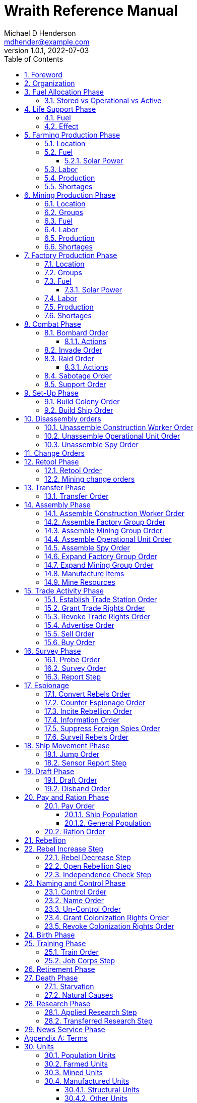 = Wraith Reference Manual
Michael D Henderson <mdhender@example.com>
v1.0.1, 2022-07-03
:doctype: book
:sectnums:
:sectnumlevels: 5
:partnums:
:toc: right
:toclevels: 3
:icons: font
:url-quickref: https://docs.asciidoctor.org/asciidoc/latest/syntax-quick-reference/

Wraith Reference Manual (c) 2022 by Michael D Henderson

Wraith Reference Manual is licensed under a Creative Commons Attribution-NonCommercial 4.0 International License.

You should have received a copy of the license along with this work.
If not, see <http://creativecommons.org/licenses/by-nc/4.0/>.

WARNING: This document is meant to be concise and definitive.
That makes it a terrible source for learning the game.
The User's Guide is the recommended source for getting started.

NOTE: This reference manual is the source of truth for the rules.

:sectnums:
== Foreword
Wraith is inspired by the play by mail and strategy games that preceded it,
most notably https://en.wikipedia.org/wiki/Empyrean_Challenge[Empyrean Challenge],
https://farhorizons.dev[Far Horizons],
and https://en.wikipedia.org/wiki/The_Campaign_for_North_Africa[The Campaign for North Africa].

== Organization
The reference manual presents rules in the sequence they would be processed during a game turn.

The chapter headings are the phases from the following chart:

.Phase Chart
|===
|Phase|Description

|Fuel Allocation|In this phase, fuel is allocated to units.
Fuel allocations are prioritized: life support is first, followed by farms, mines, then factories.
The allocation algorithm is naive and simple.
It attempts to allocate 100% of a unit's needs before moving to the next unit.
It never allocates proportionately.
|Life Support|Population changes due to life support are calculated.
|Farming Production|The farming production phase todo...
|Mining Production|The mining phase is used to extract resources from deposits and refine them into materials that can be used in the manufacturing phase.
|Manufacturing Production|The manufacturing production phase todo...
|Combat|The combat phase is used to project force against other player's assets.
|Set-Up|The Set-Up phase is used to assemble new colonies and ships.
|Disassembly|This phase is used to disassembly operational units and make them ready to put into storage.
|Retool|Change the manufacturing pipeline for existing factory groups.
|Mining Change|The mining change orders phase is used to todo...
|Transfer|Population and cargo are moved between ships and colonies in the same orbit using available transports.
|Assembly|The assembly phase is used to manufacture items, mine resources, and assemble units from storage.
|Trade|The market and trade station phase is used to process trade and barter orders at markets and trade stations.
|Survey|This phase surveys systems, planets, colonies, and ships.
|Survey Reports|This phase produces the probe and sensor reports.
Todo...
|Espionage|The espionage phase todo...
|Ship Movement|This is the only phase in which ships move.
|Draft|This phase applies draft orders to move workers between population unit types todo...
|Pay and Ration|This phase is used to pay the population and distribute food.
Pay is either gold (in the form of credits) or consumer goods.
The player may change the default pay and ration rates.
|Rebellion|Chances for rebel militias to engage in open rebellion are calculated and results checked.
Active militias will engage in combat starting the next turn.
|Control|In this phase, naming and control orders are todo...
|Birth|Population changes due to births are calculated.
|Training|Population changes due to training and apprenticeships are calculated.
|Retirement|Population changes due to retirement are calculated.
|Death|Population changes due to starvation and natural deaths are calculated.
|Research|Changes to the tech level for a colony or ship tech level are determined in this phase.
|News|In this phase, reports for the "news services" are created todo...
|===

All _orders_ for a given _phase_ are executed before the next _phase_ begins.
Within a phase, _orders_ are executed in the order they were issued by the player.

== Fuel Allocation Phase
The number of fuel units available to every colony and ship is calculated.

Fuel allocations are prioritized:

. Life-support units
. Farm units
. Mine units
. Factory units

Excess fuel is immediately moved to storage.
If there is not enough storage available on the colony or ship, excess fuel is lost.

Fuel units in storage are available for use in the remaining phases.
(They are one of the few units that can be consumed directly from storage.)

TIP: Fuel units are only produced via mining.
They are not available for use until the turn after they've been mined.

=== Stored vs Operational vs Active
Items that are in storage never consume fuel.

Items that are operational may use fuel every turn or only those turns that they're used.

An operational item that has the required fuel and labor is active and ready to be used.
All other units are inactive.

== Life Support Phase
The number of operational life-support units is counted.
Players are not allowed to activate only a portion of the life-support units on a colony or ship.

=== Fuel
Life-support units require fuel to be active.
They do not require labor units.

.Life Support Fuel Chart
|===
|Unit-TechLevel|Fuel per Unit per Turn

|life-support-1|1
|life-support-2|2
|life-support-3|3
|life-support-4|4
|life-support-5|5
|life-support-6|6
|life-support-7|7
|life-support-8|8
|life-support-9|9
|life-support-10|10
|===

=== Effect
Each active life-support unit will support a number of population units equal to its Tech Level squared.
"Excess population" is the number of people over this value.

TIP: Population in cryo-sleep are not counted.

.Life Support Chart
|===
|Unit-TechLevel|Population units supported per UNIT per TURN

|life-support-1|1
|life-support-2|4
|life-support-3|9
|life-support-4|16
|life-support-5|25
|life-support-6|36
|life-support-7|49
|life-support-8|64
|life-support-9|81
|life-support-10|100
|===

The excess population is removed immediately.
These casualties are distributed uniformly across all population groups on the colony or ship.

If a colony or ship takes on too many passengers in a later phase, the excess population will be removed.

((TODO)): they should refuse transport.

WARNING: Life-support units must be operational for the entire turn.
If the units are shut down for any reason, the capacity will be recalculated and excess population will be removed immediately.
This includes sabotage and damage in combat.

== Farming Production Phase
Farm units produce food units to feed the population.
Without sufficient food, the population will starve and rebel.

The number of food units produced by active farm units is calculated in this phase.
The food units are moved to local depots for temporary storage.

A farm unit produces no food units if it is has not been active for at least two consecutive turns.

A farm unit produces no food units the first turn that it is active.

=== Location
Farm units may be installed in locations per the following chart:

.Farm Location Chart
|===
|Unit-TechLevel ^|Orbits ^|Open Colony ^|Enclosed Colony ^|Orbital Colony ^|Ship

|farm-1 ^|1..5 ^|yes ^|no ^|no ^|no
|farm-2 ^|1..5 ^|yes ^|yes ^|yes ^|no
|farm-3 ^|1..5 ^|yes ^|yes ^|yes ^|no
|farm-4 ^|1..5 ^|yes ^|yes ^|yes ^|no
|farm-5 ^|1..5 ^|yes ^|yes ^|yes ^|no
|farm-6 ^|any ^|yes ^|yes ^|yes ^|yes
|farm-7 ^|any ^|yes ^|yes ^|yes ^|yes
|farm-8 ^|any ^|yes ^|yes ^|yes ^|yes
|farm-9 ^|any ^|yes ^|yes ^|yes ^|yes
|farm-10 ^|any ^|yes ^|yes ^|yes ^|yes
|===

=== Fuel
Farm units require fuel or solar-power to be active.
If a farm unit does not have a full allocation of fuel or solar-power, it is inactive for the turn.

.Farming Fuel Chart
|===
|Unit-TechLevel|Fuel per Unit per Turn

|farm-1 >|0.5
|farm-2 >|1.0
|farm-3 >|1.5
|farm-4 >|2.0
|farm-5 >|2.5
|farm-6 >|6.0
|farm-7 >|7.0
|farm-8 >|8.0
|farm-9 >|9.0
|farm-10 >|10.0
|===

==== Solar Power
Some farm units that are on orbital colonies in the first five orbits are solar-powered and consume no fuel.

.Farming Solar Power Chart
|===
|Unit-TechLevel|Light Source|Can use Solar Power?

|farm-1 >|Sunlight|No
|farm-2 >|Sunlight|Yes, if on Orbital Station in orbits 1..5
|farm-3 >|Sunlight|Yes, if on Orbital Station in orbits 1..5
|farm-4 >|Sunlight|Yes, if on Orbital Station in orbits 1..5
|farm-5 >|Sunlight|Yes, if on Orbital Station in orbits 1..5
|farm-6 >|Lamps|No
|farm-7 >|Lamps|No
|farm-8 >|Lamps|No
|farm-9 >|Lamps|No
|farm-10 >|Lamps|No
|===

If a farm unit can use solar-power, its fuel cost drops to 0 fuel units per turn.

=== Labor
Farm units require labor to be active.
If a farm unit does not have a full allocation of labor, it is inactive for the current turn.

.Farming Labor Chart
|===
|Unit-TechLevel|Professional units per Farm unit|Unskilled-Worker units per Farm unit

|farm-1 >|1 >|3
|farm-2 >|2 >|6
|farm-3 >|3 >|9
|farm-4 >|4 >|12
|farm-5 >|5 >|15
|farm-6 >|6 >|18
|farm-7 >|7 >|21
|farm-8 >|8 >|24
|farm-9 >|9 >|27
|farm-10 >|10 >|30
|===

Unskilled-Worker units may be replaced by automation units.

=== Production
Farm units will produce food after they have been active for two consecutive turns.
In other words, if the farm unit is active this turn and was active the prior turn,
it will produce food units per the following chart.

.Farming Production Chart
|===
|Unit-TechLevel|Production per Unit per Turn

|farm-1|25
|farm-2|10
|farm-3|15
|farm-4|20
|farm-5|25
|farm-6|30
|farm-7|35
|farm-8|40
|farm-9|45
|farm-10|50
|===

=== Shortages
Shortages in labor or fuel result in lost production.

Shortages will be applied to the farm units in Stage 1 before Stage 2.
All food stuck in a stage is lost.

== Mining Production Phase
Mine units extract natural resources by mining, drilling, and even logging.
They refine the raw materials and produce metallic and non-metallic ores, fuels, and gold that are used by factories, colonies, and ships.
Factories use metallic and non-metallic ores to build units.
Fuels, which are any power source, power factories, colonies, and ships.
Gold (any precious substance) is used to pay the population and trade with other nations.

=== Location
Mine units may be installed in locations per the following chart:

.Mine Location Chart
|===
|Unit-TechLevel ^|Orbits ^|Open Colony ^|Enclosed Colony ^|Orbital Colony ^|Ship

|mine-1 ^|any ^|yes ^|yes ^|no ^|no
|mine-2 ^|any ^|yes ^|yes ^|no ^|no
|mine-3 ^|any ^|yes ^|yes ^|no ^|no
|mine-4 ^|any ^|yes ^|yes ^|no ^|no
|mine-5 ^|any ^|yes ^|yes ^|no ^|no
|mine-6 ^|any ^|yes ^|yes ^|no ^|no
|mine-7 ^|any ^|yes ^|yes ^|no ^|no
|mine-8 ^|any ^|yes ^|yes ^|no ^|no
|mine-9 ^|any ^|yes ^|yes ^|no ^|no
|mine-10 ^|any ^|yes ^|yes ^|no ^|no
|===

=== Groups
Mine units must be assigned to a mining group before they can be activated.
A mine unit is inactive if is it not assigned to a mining group.

The mining group can have mine units from different tech levels.

One mining group is assigned to each deposit.
Each deposit may be worked by only one mining group.
(This prevents multiple nations from extracting raw materials from the same deposit.)

=== Fuel
Mine units require fuel or solar-power to be active.
If a mine unit does not have a full allocation of fuel or solar-power, it is inactive for the turn.

.Mining Fuel Chart
|===
|Unit-TechLevel|Fuel per Unit per Turn|Can use Solar Power?

|mine-1 >|0.5|no
|mine-2 >|1.0|no
|mine-3 >|1.5|no
|mine-4 >|2.0|no
|mine-5 >|2.5|no
|mine-6 >|3.0|no
|mine-7 >|3.5|no
|mine-8 >|4.0|no
|mine-9 >|4.5|no
|mine-10 >|5.0|no
|===

If a mine unit can use solar-power, its fuel cost drops to 0 fuel units per turn.

=== Labor
Mine units require labor to be active.
If a mine unit does not have a full allocation of labor, it is inactive for the turn.

.Mining Labor Chart
|===
|Unit-TechLevel|Professional units per Mine unit|Unskilled-Worker units per Mine unit

|mine-1 >|1 >|3
|mine-2 >|2 >|6
|mine-3 >|3 >|9
|mine-4 >|4 >|12
|mine-5 >|5 >|15
|mine-6 >|6 >|18
|mine-7 >|7 >|21
|mine-8 >|8 >|24
|mine-9 >|9 >|27
|mine-10 >|10 >|30
|===

Unskilled-Worker units may be replaced by automation units.

=== Production
Mine units will produce refined materials after they have been active for four consecutive turns.
In other words, if the mine unit is active this turn and was active the prior three turns,
it will produce units per the following chart.

.Mining Production Chart
|===
|Unit-TechLevel|Production per Unit per Turn

|mine-1 >|25 MU * Yield%
|mine-2 >|50 MU * Yield%
|mine-3 >|75 MU * Yield%
|mine-4 >|100 MU * Yield%
|mine-5 >|125 MU * Yield%
|mine-6 >|150 MU * Yield%
|mine-7 >|175 MU * Yield%
|mine-8 >|200 MU * Yield%
|mine-9 >|225 MU * Yield%
|mine-10 >|250 MU * Yield%
|===

NOTE: The amount of refined materials depends upon the yield of the deposit being worked.
A mine-8 working a deposit with a yield of 10% would produce 20 mass units of refined materials per turn.

=== Shortages
Shortages in labor or fuel result in lost production.
Materials being produced by the mine unit are not lost,
but they do not move to the next stage in the processing pipeline, either.

Shortages will be applied to the mine units in Stage 1, then Stage 2, and finally to Stage 3.

== Factory Production Phase
The amount of finished goods produced by factory groups is calculated in this phase.

Factories produce the following finished goods:

.Factory Finished Goods
|===
|Unit

|anti-missile
|assault-craft
|assault-weapon
|automation
|consumer-goods
|energy-shield
|energy-weapon
|factory
|farm
|hyper-drive
|life-support
|light-structural
|military-robot
|military-supplies
|mine
|missile
|missile-launcher
|sensor
|space-drive
|structural
|transport
|===

NOTE: The tech level of finished goods is determined by the colony's tech level.
The factory unit's tech level is used only to calculate input and output values.

=== Location
Factory units may be installed in locations per the following chart:

.Factory Location
|===
|Unit-TechLevel ^|Orbits ^|Open Colony ^|Enclosed Colony ^|Orbital Colony ^|Ship

|factory-1 ^|any ^|yes ^|yes ^|yes ^|no
|factory-2 ^|any ^|yes ^|yes ^|yes ^|no
|factory-3 ^|any ^|yes ^|yes ^|yes ^|no
|factory-4 ^|any ^|yes ^|yes ^|yes ^|no
|factory-5 ^|any ^|yes ^|yes ^|yes ^|no
|factory-6 ^|any ^|yes ^|yes ^|yes ^|no
|factory-7 ^|any ^|yes ^|yes ^|yes ^|no
|factory-8 ^|any ^|yes ^|yes ^|yes ^|no
|factory-9 ^|any ^|yes ^|yes ^|yes ^|no
|factory-10 ^|any ^|yes ^|yes ^|yes ^|no
|===

=== Groups
Factory units must be assigned to a factory group before they can be activated.
A factory unit is inactive if is it not assigned to a factory group.

The factory group can have factory units from different tech levels.
The entire factory group will produce the same item.

=== Fuel
Factory units require fuel or solar-power to be active.
If a factory unit does not have a full allocation of fuel or solar-power, it is inactive for the turn.

.Factory Fuel Chart
|===
|Unit-TechLevel|Fuel per Unit per Turn

|factory-1 >|0.5
|factory-2 >|1.0
|factory-3 >|1.5
|factory-4 >|2.0
|factory-5 >|2.5
|factory-6 >|6.0
|factory-7 >|7.0
|factory-8 >|8.0
|factory-9 >|9.0
|factory-10 >|10.0
|===

Note: Inactive factory units never consume fuel.

==== Solar Power
Some factory units that are on orbital colonies in the first five orbits are solar-powered and consume no fuel.

.Factory Solar Power Chart
|===
|Unit-TechLevel|Can use Solar Power?

|factory-1 >|Yes, if on Orbital Station in orbits 1..5
|factory-2 >|Yes, if on Orbital Station in orbits 1..5
|factory-3 >|Yes, if on Orbital Station in orbits 1..5
|factory-4 >|Yes, if on Orbital Station in orbits 1..5
|factory-5 >|Yes, if on Orbital Station in orbits 1..5
|factory-6 >|Yes, if on Orbital Station in orbits 1..5
|factory-7 >|Yes, if on Orbital Station in orbits 1..5
|factory-8 >|Yes, if on Orbital Station in orbits 1..5
|factory-9 >|Yes, if on Orbital Station in orbits 1..5
|factory-10 >|Yes, if on Orbital Station in orbits 1..5
|===

If a factory unit can use solar-power, its fuel cost drops to 0 fuel units per turn.

=== Labor
Factory units require labor to be active.
The amount of labor is determined by the total number of factory units in the group.
The efficiency of a factory group improves as more factory units are added.

The following chart shows the number of labor units needed based on the total number of factory units in the group:

.Factory Group Labor Chart
|===
|Size|Professional units per Factory unit|Unskilled-Worker units per Factory unit

>|1 - 4 factory units|6|18
>|5 - 49 factory units|5|15
>|50 - 499 factory units|4|12
>|500 - 4,999 factory units|3|9
>|5,000 - 49,999 factory units|2|6
>|50,000 - up factory units|1|3
|===

If a factory group does not have a full allocation of labor, it will use the shortage rules for the turn.

TIP: Automation units may replace unskilled-worker units.

=== Production
Production is highly abstracted in this game.
Each factory unit consumes up to 5 mass units (MUs) of refined materials per turn for four turns.
At the end of the fourth turn, the factory unit produces the finished good.

The quantity and type of inputs needed for each finished good is per the following chart:

.Factory Production Refined Materials Chart
|===
|Unit|Metallic units|Non-Metallic units|Gold units|Fuel units

|anti-missile|2 * TL|2 * TL >|0 >|0
|assault-craft|3 * TL|2 * TL >|0 >|0
|assault-weapon|1 * TL|1 * TL >|0 >|0
|automation|2 * TL|2 * TL >|0 >|0
|consumer-goods >|0.20 >|0.40 >|0 >|0
|energy-shield|25 * TL|25 * TL >|0 >|0
|energy-weapon|5 * TL|5 * TL >|0 >|0
|factory|8 + TL|4 + TL >|0 >|0
|farm|4 + TL|2 + TL >|0 >|0
|hyper-drive|25 * TL|20 * TL >|0 >|0
|life-support|3 * TL|5 * TL >|0 >|0
|light-structural >|0.01 >|0.04 >|0 >|0
|military-robot|10 + TL|10 + TL >|0 >|0
|military-supplies >|0.02 >|0.02 >|0 >|0
|mine|5 + TL|5 + TL >|0 >|0
|missile|2 * TL|2 * TL >|0 >|0
|missile-launcher|15 * TL|10 * TL >|0 >|0
|sensor|10 * TL|20 * TL >|0 >|0
|space-drive|15 * TL|10 * TL >|0 >|0
|structural >|0.10 >|0.40 >|0 >|0
|transport|3 * TL|1 * TL >|0 >|0
|===

NOTE: The quantity of materials needed for most items is based on the tech level of the finished good.

If the FACTORY unit is active this TURN and was active the prior TURN, it will produce finished goods per the production chart.
Otherwise, it will produce nothing.

The tech level of the finished goods is not limited by the factory units in the group.
It is limited by the tech level of the colony.

WARNING: Unless otherwise stated, it takes 4 turns to manufacture a finished good.
Adding more factory units to a factory group will consume more refined materials,
which increases the amount of finished goods;
it will not reduce the amount of time needed to manufacture the finished goods.

=== Shortages
Shortages in labor or fuel result in lost production.
Goods being produced by the factory unit are not lost,
but they do not move to the next stage in the production pipeline, either.

Shortages will be applied to the factory units in Stage 1, then Stage 2, and finally to Stage 3.

== Combat Phase
All orders in the Combat phase are executed in the order that they're entered in the orders file.

Each colony or ship may be given a single combat order per turn.

NOTE: Future change to allow for attacks against multiple targets.

NOTE: Future change to create "fleets" if needed to help with combat orders.

Some units require FUEL to be used in combat.

.Combat Fuel Chart
|===
|Unit|Fuel use per Unit per Turn|FUEL use per Unit per Combat Round

|assault-craft|0.1|n/a
|energy-shield|n/a|4 * TL
|energy-weapon|n/a|10 * TL
|space-drive|n/a|TL^2^
|===

.Combat Thrust Factor (TF) Chart
|===
|Unit|Thrust Factor per Unit per Combat Round

|space-drive|1000 * TL^2^
|===

The total thrust factors (TF) divided by the ship's total mass is the maximum number of space combat rings a ship may move in a single combat round.

The player has no control over any ship's movement in combat.

Soldier and military-robot units consume military-supplies units at a rate of one military-supplies unit per soldier unit per combat round.
If either unit runs out of military-supplies units, it will disengage and return to its origin.
If the unit can't, soldier units will surrender while military-robot units will self-destruct to avoid capture.

Percentage of Commitment is an alias for percentage of units the player will commit to combat with that order.

Colonies and ships will usually participate in only one combat per turn.

The first step in the combat phase is sorting out the combatants in each battle.
The Battle Group (BAG) is the list of all colonies and ships involved in a combat at a location.
It includes the attacking colony or ship and the defending colony or ship.
It also includes all colonies or ships that are supporting either the attacker or the defender.

=== Bombard Order
The `bombard` order commits fuel, energy-weapon, missile, and missile-launcher units to an attack against a colony or ship.
The objective is to destroy the target.

.Combat Bombard Order
[source]
----
ColonyOrShipID bombard SpeciesID ColonyOrShipID Percentage
----

.Combat Bombard Order Examples
[source]
----
S27 bombard SP18 C13 50%
----

.Colony Distance Factor
|===
^|+|Open Colony|Enclosed Colony|Orbital Colony|Ship

|Open Colony|1|1|2|1..100
|Enclosed Colony|1|1|2|1..100
|Orbital Colony|2|2|3|1..100
|Ship|1..100|1..100|1..100|1..100
|===

==== Actions
NOTE: Maximum range for a missile or energy weapon fired from a ship is 10.

=== Invade Order
The `invade` order commits fuel, soldier, military-robot, and transport units to an attack against a colony or ship.
The objective is to destroy the target.

.Combat Factor Chart
|===
|Unit|Combat Factor

|assault-craft|10 * TL
|assault-weapon|2 * TL
|military-robot|2 * TL
|soldier|1
|===

.Combat Invade Order
[source]
----
ColonyOrShipID invade SpeciesID ColonyOrShipID Percentage
----

.Combat Invade Order Examples
[source]
----
S27 invade SP18 C13 50%
----

=== Raid Order
The `raid` order commits fuel, soldier, military-robot, and transport units to an attack against a colony or ship.
The objective is to seize and retrieve an enemy asset.

.Combat Factor Chart
|===
|CODE|Combat Factor

|assault-craft|TL * 10
|assault-weapon|TL * 2
|military-robot|TL * 2
|soldier|1
|===

If successful, the raiders will return with 0.5 mass units (rounded down) of the asset.

.Combat Raid Order
[source]
----
ColonyOrShipID raid SpeciesID ColonyOrShipID PercentCommitted AssetID Percent
----

.Combat Raid Order Examples
[source]
----
S27 raid SP18 C13 assault-weapon-5 10%
----

NOTE: This is a peculiar order because it assumes that there are enough soldiers to carry the asset to the transport and that the transport is large enough to hold the asset.
It also requires you to specify a particular tech level when you have no way of knowing what a colony or ship is carrying.

==== Actions
Military-robot units can replace soldier unit.
Each military-robot unit robot will replace up to TL * 2 soldier units.

. Commit troops (soldiers and robots).
. Load troops onto assault craft (each assault craft requires 1 soldier unit to operate).
. Arm excess troops with assault weapons (each assault weapon requires 1 soldier unit to operate).
. Return excess troops to idler's pool.
. Load armed troops onto transports (remember to use combined mass of assault weapons and troops).
. If not enough transports, disarm and return excess troops to idler's pool.

NOTE: Each assault craft holds one soldier unit, which is 100 people.
That's a really large assault craft.

During combat
. Destroying the soldier unit operating an assault craft destroys the craft.
. Destroying the soldier unit operating an assault weapon destroys the weapon.

NOTE: During combat, a transport can carry a maximum of TL * 3 MU per combat round.
It uses fuel at a rate of TL^2^ * 0.01 per round trip.

=== Sabotage Order
The `sabotage` order commits fuel, soldier, military-robot, and transport units to an attack against a colony or ship.
The objective is to destroy an enemy asset.

If successful, the saboteurs will destroy 0.5 mass units (rounded down) of the asset.

.Combat Sabotage Order
[source]
----
ColonyOrShipID sabotage SpeciesID ColonyOrShipID PercentCommitted AssetID Percent
----

.Combat Sabotage Order Examples
[source]
----
S27 sabotage SP18 C13 hyper-drive-5 10%
----

NOTE: This is a peculiar order because you specify a particular tech level when you have no way of knowing what a colony or ship is carrying.
It should probably be just `S27 sabotage SP18 C13 hyper-drive 10%`.

=== Support Order
The `support` order commits FUEL, SOLDIER, MILITARY ROBOT, and TRANSPORT units to a coordinated attack against a colony or ship.
The objective is to work with another player to achieve an objective.
It can also be used for defending.

.Combat Support Order
[source]
----
ColonyOrShipID support SpeciesID ColonyOrShipID against SpeciesID Percent
ColonyOrShipID support SpeciesID ColonyOrShipID bombard SpeciesID ColonyOrShipID Percent
ColonyOrShipID support SpeciesID ColonyOrShipID invade  SpeciesID ColonyOrShipID Percent
----

NOTE: Using the `against` version of the order commits your units to defending your partner's colony or ship.

.Combat Support Order Examples
[source]
----
S14 support SP12 S83 against SP18     100%
S14 support SP12 S83 bombard SP18 C13 100%
S14 support SP12 S83 invade  SP18 C13 100%
----

== Set-Up Phase
The Set-Up phase is used to build new colonies and ships.

All orders in the Set-Up phase are executed in the order that they're entered in the orders file.

There are limitations on where colonies and ships may be built.
There are also limits on the number of colonies each player may build in a single orbit.

.Build Limits Chart
|===
|CODE|# per Player per Orbit|On Planet Surface|On Asteroid Belt|In Orbit|Life Support Required|Maximum Size

|Open Colony >|1 ^|Habitable Terrestrial ^|NO ^|NO ^|NO ^|unlimited
|Enclosed Colony >|1 ^|Any Terrestrial ^|YES ^|NO ^|YES ^|unlimited
|Orbital Colony >|1 ^|NO ^|NO ^|Any Planet ^|YES ^|unlimited
|Ship ^|unlimited ^|NO ^|NO ^|Any Planet ^|YES ^|unlimited
|===

Set up orders are used to assemble a new colony or ship.

The order includes the list of material units for the assembly.
(This list is also known as the "bill of materials", or BOM.)
All materials must be present at the site prior to starting.

This order will span multiple lines since it specifies the list of materials.
The player must use the `end` keyword to terminate the order.

The BOM must include CONSTRUCTION WORKER units.
These units will assemble the colony or ship and will be returned once the assembly is complete.
While working, these units will draw FOOD from the site
(meaning the ship or colony they were transferred from).

The CONSTRUCTION WORKER units will use STRUCTURAL units to build the "hull" of the colony or ship
(actually, it's the combination of external and internal structure, but hull is easier to type).

The BOM must include the structural units for building the hull.
The CONSTRUCTION WORKER units will use the available units to enclose the largest space possible.
The amount should be enough to enclose the total number of Enclosed MASS units (EMUs) planned for the colony or ship.
EMUs don't include the mass of the SUs used to build the colony or ship
(in other words, the hull doesn't count towards enclosed mass, but it does count for engines).
Items in storage are counted as 1/2 their mass for purposes of the EMU.

.Structural Unit Summary
|===
|Unit|Mass per UNIT|Open Colony|Enclosed Colony|Orbital Colony|Ship

|structural >|0.5 MU|1 unit per MU|5 units per EMU|10 units per EMU|10 units per EMU
|light-structural >|0.05 MU|1 unit per MU|5 units per EMU|10 units per EMU|10 units per EMU
|super-light-structural >|0.005 MU|1 unit per MU|5 units per EMU|10 units per EMU|10 units per EMU
|===

Once the structure is complete, the CONSTRUCTION WORKER units will transfer the remainder of the BOM to the colony or ship.
Items like engines, life support, weapons, and sensors will be installed in the colony or ship.
The remaining items, like FOOD and CONSUMER GOODS, will be placed directly in storage or cargo holds.
Unless the orders transfer the construction crew to the new colony or ship, they will return to their original host.

The BOM should include POPULATION units.
These units will establish control of the colony or ship once complete.
(An unpopulated colony or ship can be claimed by any player.)

The BOM should include enough FOOD units to feed the included POPULATION units.
Unlike the CONSTRUCTION WORKER units, the POPULATION units will not draw FOOD from the site.

When designing a ship or colony, it is helpful to prepare a chart like the one below.

|===
|Unit-TechLevel|Quantity|Mass Units (MUs)|Enclosed Mass Units (EMUs)|Structure Units Required

|HULL||||
|structural >|50,000 >|25,000|? >|0
|COMMAND & CONTROL||||
|professional >|5 >|5|? >|50
|life-support-1 >|5 >|40|? >|400
|sensors-1 >|1 >|3,000|? >|30,000
|ENGINES||||
|space-drives-1 >|1 >|25|? >|250
|hyper-drive-1 >|30 >|1,350|? >|13,500
|fuel >|1,000 >|1,000|? >|5,000
|STORAGE||||
|food >|20 >|120|? >|600
|===

=== Build Colony Order
TIP: Use `build colony` to build a new colony.

.Build Colony Order
[source]
----
build colony
  ; bill of materials used to assemble the colony
end
----

=== Build Ship Order
TIP: Use `build ship` to build a new ship.

.Build Ship Order
[source]
----
build ship
  ; bill of materials used to assemble the ship
end
----


== Disassembly orders
All orders in the Disassembly phase are executed in the order that they're entered in the orders file.

=== Unassemble Construction Worker Order
An `unassemble` order disbands CONSTRUCTION WORKER units and returns their PROFESSIONAL and UNSKILLED WORKER units to the population.

Each unassembled CONW unit will return 1 PROFESSIONAL unit and 1 UNSKILLED WORKER unit to the idler's pool.

.Unassemble Order
[source]
----
ColonyOrShipID unassemble Quantity construction-worker
----

.Unassemble Order Examples
[source]
----
C13 unassemble 3 construction-worker ; disband 3 CONW by returning 3 PRO and 3 UKSW
----

=== Unassemble Operational Unit Order
An `unassemble` order instructs CONSTRUCTION WORKER units to take a unit apart and prepare it for storage.
This reduces the space required to store and transport the unit.

Only the unit in the <<a-operational-units, Operational Units>> chart can be unassembled.
(You can't unassemble something that was never assembled!)

A CONSTRUCTION WORKER unit can unassemble up to 500 MASS units (MUs) per TURN.
10% of the units taken apart will be scrapped and lost as a result.

.Unassemble Order
[source]
----
ColonyOrShipID unassemble Quantity UnitCodeTL
----

.Unassemble Order Examples
[source]
----
S52 unassemble 200 life-support-3      ; take apart 200 units - 20 will be scrapped
C27 unassemble  71 missile-launcher-2  ; take apart  71 units -  8 will be scrapped
----

=== Unassemble Spy Order
An `unassemble` order disbands SPY units and returns their PROFESSIONAL and SOLDIER units to the population.

Each unassembled SPY unit will return 1 PROFESSIONAL unit and 1 SOLDIER unit to the idler's pool.

.Unassemble Order
[source]
----
ColonyOrShipID unassemble Quantity spy
----

.Unassemble Order Examples
[source]
----
S11 unassemble 16 spy  ; disband 16 SPY by returning 16 PRO and 16 SLDR
----

== Change Orders

== Retool Phase
Use construction worker units to change the manufacturing lines in existing factory groups.
The order may take up to four turns to complete since the crews must wait for all existing WIP to complete.

All orders in the Retool phase are executed in the order that they're entered in the orders file.

=== Retool Order
A `retool` order instructs CONSTRUCTION WORKER units to wait for the *WIP* to complete.
Once the production line is empty, the CONSTRUCTION WORKER units shut down all the factory units in the group.
Then they update the production line to build a new finished good and restart the FACTORY GROUP.
It takes one TURN to update and restart.

WARNING: If there are not enough construction worker units available to complete the update in a single turn,
they will continue the update in future turns until it is completed.
The entire group will be idle until the update has completed.

.Retool Order
[source]
----
ColonyID FactoryGroupID retool UnitID
----

.Retool Order Examples:
[source]
----
C6  FG19 retool research         ; begin research when WIP is complete
C27 FG8  retool energy-weapon-4  ; build energy weapons when WIP is complete
----

Build locations restrictions apply for retool orders.
See <<Assemble Factory Group Order>> for those restrictions.

=== Mining change orders

== Transfer Phase
All orders in the Transfer phase are executed in the order that they're entered in the orders file.

=== Transfer Order
A `transfer` order instructs the crew of a transport to load cargo (people or units) onto a transport,
fly the transport to the destination (which must be in the same orbit),
offload the cargo,
and then return to the origin.

Transports require FUEL and labor to operate.
1 PROFESSIONAL unit may operate up to 10 TRANSPORTS per TURN.
The amount of fuel used per turn depends on the total mass units of cargo.
It is equal to the total mass units times the Fuel Factor.

.Transfer Order
[source]
----
ColonyOrShipID transfer Quantity UnitID ColonyOrShipID
----

.Transfer Order Examples
[source]
----
S22 transfer 50 consumer-goods C29  ; move 50 consumer good units from S22 to C29
S22 transfer 10 spy            C29  ; move 10 spy           units from S22 to C29
----

.Transport Crew Chart
|===
|CODE|Crew

|TRNS|1 PROFESSIONAL per 10 TRANSPORTS
|===

.Transport Operations Chart
|===
|CODE|MUs transferred per TURN|Fuel Factor

|transport-1 >|200 >|0.0005
|transport-2 >|800 >|0.0005
|transport-3 >|1800 >|0.0005
|transport-4 >|3200 >|0.0005
|transport-5 >|5000 >|0.0005
|transport-6 >|7200 >|0.0005
|transport-7 >|9800 >|0.0005
|transport-8 >|12800 >|0.0005
|transport-9 >|16200 >|0.0005
|transport-10 >|20000 >|0.0005
|===

== Assembly Phase
All orders in the Assembly phase are executed in the order that they're entered in the orders file.

=== Assemble Construction Worker Order
An `assemble` order gathers PROFESSIONAL and UNSKILLED WORKER units and assembles them as CONSTRUCTION WORKER units.

Each CONW unit requires 1 PROFESSIONAL unit and 1 UNSKILLED WORKER unit.
You may not create CONW units if the required number of PROFESSIONAL and UNSKILLED WORKER units are not available.

.Assemble Order
[source]
----
ColonyOrShipID assemble Quantity construction-worker
----

.Assemble Order Examples
[source]
----
C13 assemble 3 construction-worker ; create 3 CONW by assembling 3 PRO and 3 UKSW
----

=== Assemble Factory Group Order
An `assemble` order creates a new FACTORY GROUP and assigns them a finished good to manufacture.
The factory group number will be displayed on the player's report at the end of the turn.

There are restrictions on where items can be built, per the following chart:

.Production Location Chart
|===
|CODE|Open Colony|Enclosed Colony|Orbital Colony|Ship

|anti-missile ^|YES ^|YES ^|YES ^|NO
|assault-craft ^|YES ^|YES ^|YES ^|NO
|assault-weapon ^|YES ^|YES ^|YES ^|NO
|automation ^|YES ^|YES ^|YES ^|NO
|consumer-goods ^|YES ^|YES ^|YES ^|NO
|energy-shield ^|YES ^|YES ^|YES ^|NO
|energy-weapon ^|YES ^|YES ^|YES ^|NO
|factory ^|YES ^|YES ^|YES ^|NO
|farm ^|YES ^|YES ^|YES ^|NO
|hyper-drive ^|YES ^|YES ^|YES ^|NO
|life-support ^|YES ^|YES ^|YES ^|NO
|light-structural ^|NO ^|NO ^|YES ^|NO
|military-robot ^|YES ^|YES ^|YES ^|NO
|military-supplies ^|YES ^|YES ^|YES ^|NO
|mine ^|YES ^|YES ^|YES ^|NO
|missile ^|YES ^|YES ^|YES ^|NO
|missile-launcher ^|YES ^|YES ^|YES ^|NO
|research ^|YES ^|YES ^|YES ^|NO
|sensor ^|YES ^|YES ^|YES ^|NO
|space-drive ^|YES ^|YES ^|YES ^|NO
|structural ^|YES ^|YES ^|NO ^|NO
|transport ^|YES ^|YES ^|YES ^|NO
|===

Any order that violates a location restriction will be ignored.

.Assemble Order
[source]
----
ColonyID assemble Quantity FactoryTL UnitID
----

.Assemble Order Examples
[source]
----
C8  assemble  5,000 factory-2 assault-craft-6
C91 assemble 50,000 factory-6 consumer-goods
----

NOTE: This order creates a new factory group using a single tech level of factory.
Orders in later turns can add different tech levels to the group.
Future versions of this order should allow the player to mix the tech levels on creation.

=== Assemble Mining Group Order
An `assemble` order creates a new MINING GROUP and assigns them to work a deposit.
The mining group number will be displayed on the player's report at the end of the turn.

.Assemble Order
[source]
----
ColonyID assemble Quantity MineTL DepositID
----

.Assemble Order Examples
[source]
----
C91 assemble 50,000 mine-3 DP3
----

NOTE: This order creates a new mining group using a single tech level of mine.
Orders in later turns can add different tech levels to the group.
Future versions of this order should allow the player to mix the tech levels on creation.

=== Assemble Operational Unit Order
TODO: Operational is a hard-to-understand phrase.

An `assemble` order instructs CONSTRUCTION WORKER units to take a stored (disassembled) unit and make it operational (put it together).

An "operational item" is a unit that must be assembled to be usable.
Operational items can also be disassembled to save space when transporting them.

A CONSTRUCTION WORKER unit can assemble up to 500 MASS units (MUs) per TURN.

Only the items in the Operational Units chart can be assembled.

[[a-operational-units]]
.Operational Units
|===
|Unit

|automation
|energy-shield
|energy-weapon
|factory
|farm
|hyper-drive
|life-support
|light-structural
|mine
|missile-launcher
|sensor
|space-drive
|structural
|super-light-structural
|===

.Assemble Order
[source]
----
ColonyOrShipID assemble Quantity UnitCodeTL
----

.Assemble Order Examples
[source]
----
C27 assemble 9,750 missile-launcher-2
S52 assemble   200 life-support-3
----

=== Assemble Spy Order
An `assemble` order gathers PROFESSIONAL and SOLDIER units and assembles them as SPY units.

Each SPY unit requires 1 PROFESSIONAL unit and 1 SOLDIER unit.
You may not create SPY units if the required number of PROFESSIONAL and SOLDIER units are not available.

.Assemble Order
[source]
----
ColonyOrShipID assemble Quantity spy
----

.Assemble Order Examples
[source]
----
C78 assemble 16 spy  ; create 16 SPY by assembling 16 PRO and 16 SLDR
----

=== Expand Factory Group Order
An `expand` order adds additional FACTORY units to an existing FACTORY GROUP.

.Expand Order
[source]
----
ColonyID FactoryGroupID expand Quantity FactoryTL
----

.Expand Order Examples
[source]
----
C91 FG2 expand 2,500 factory-2  ; add 2,500 FACT-2 units to the group
C91 FG2 expand 1,800 factory-6  ; add 1,800 FACT-6 units to the group
----

=== Expand Mining Group Order
An `expand` order adds additional MINE units to an existing MINING GROUP.

.Expand Order
[source]
----
ColonyID MiningGroupID expand Quantity MineTL
----

.Expand Order Examples
[source]
----
C91 MG2 expand 2,500 mine-2  ; add 2,500 MINE-2 units to the group
C91 MG2 expand 1,800 mine-6  ; add 1,800 MINE-6 units to the group
----

=== Manufacture Items
A `manufacture` order instructs a FACTORY GROUP to start producing units.
The type of unit and the tech level of the unit are specified in the command.
The number of units is not.

.Manufacture Order
[source]
----
ColonyID FactoryGroupID manufacture Quantity UnitCodeTL
----

.Manufacture Order Examples
[source]
----
C91 FG9 manufacture 50,000 missile-8
----

=== Mine Resources
A `mine` order instructs a MINING GROUP to start mining and refining resources from a deposit.

.Mine Order
[source]
----
ColonyID MiningGroupID mine Quantity DepositID
----

.Mine Order Examples
[source]
----
C16 MG27 mine 25,000 DP19
----

NOTE: This feels wrong.
Why include quantity here?

== Trade Activity Phase
NOTE: The market phase was removed because players abused it.
Is there a way to monitor/prevent that?

All orders in the Trade Activity phase are executed in the order that they're entered in the orders file.

All transactions in a market or trade station require the buyer to pay a 1% commission.
The commission is paid to the controlling player of the trade station or kept by the market for its own use.

NOTE: All players must pay the same commission at markets and trade stations.
There should be a way to charge different commissions in different locations and for different players.

=== Establish Trade Station Order
An `establish` order changes the function of an existing Orbital Colony to Trade Station.
This order is valid only if the colony is an Orbital Colony,
no smaller than 3,000 EMUs,
and has no factories or mines installed.

When a new trade station is established,
all ships from the controlling player's race are granted trade rights.

.Establish Trade Station Order
[source]
----
establish trade-station ColonyID Percentage?
----

The Percentage in the order establishes the base commission rate.
It is optional and defaults to 1% (the standard commission rate).
If included, it must be 1% or the order will be rejected.

.Establish Trade Station Order Examples
[source]
----
establish trade-station S200     ; change S200 to a trade station charging the standard commission
establish trade-station S200 1%  ; change S200 to a trade station charging 1% commission
----

=== Grant Trade Rights Order
A `grant` order allows any ship belonging to a race to engage in trade at a market or trade station.
The permission remains in place until explicitly revoked.

.Grant Trade Rights Order
[source]
----
grant trade-rights SpeciesID ColonyID
----

To grant trade rights to all players, issue the order with "*" as the species identifier.

To grant trade rights to all markets and trade stations, issue the order with "*" as the colony identifier.

.Grant Trade Rights Order Examples
[source]
----
grant trade-rights SP138 S200  ; allow player SP138 to trade at station S200
grant trade-rights SP2   *     ; open up all markets to SP2
grant trade-rights *     S201  ; open up S201 to all players
grant trade-rights *     *     ; open up all markets to all players
----

=== Revoke Trade Rights Order
A `revoke` order prohibits any ship belonging to a race to engage in trade at a market or trade station.
The prohibition remains in place until the controlling player grants trade rights again.

.Revoke Trade Rights Order
[source]
----
revoke trade-rights SpeciesID ColonyID
----

To revoke trade rights from all players, issue the order with "*" as the species identifier.

To revoke trade rights from all markets and trade stations, issue the order with "*" as the colony identifier.

.Revoke Trade Rights Order Examples
[source]
----
revoke trade-rights SP138 S200  ; prohibit player SP138 from trading at station S200
revoke trade-rights SP2   *     ; close all markets to SP2
revoke trade-rights *     S201  ; close S201 to all players
revoke trade-rights *     *     ; close all markets to all players
----

=== Advertise Order
.Advertise Order
[source]
----
SystemID #Orbit advertise QuotedText QuotedText?
----

.Advertise Order Examples
[source]
----
8/4/3  #6 advertise "Stay away from my moons" "Jinsei"
3/7/9A #6 advertise "Fresh moon rocks for sell next turn"
----

=== Sell Order
.Sell Order
[source]
----
SystemID #Orbit sell Quantity UnitTL Number
----

The amount is always in GOLD units.

.Sell Order Examples
[source]
----
8/4/3  #6 sell 4 space drive-3       0.2
3/7/9A #6 sell 1 tech-4        800,000
----

=== Buy Order
.Buy Order
[source]
----
SystemID #Orbit buy Quantity UnitTL Number
----

The amount is always in GOLD units.

.Buy Order Examples
[source]
----
8/4/3  #6 buy 25,000 structural         0.01
3/7/9A #6 buy      1 tech-6     1,000,000
----

== Survey Phase
All orders in the Survey phase are executed in the order that they're entered in the orders file.

=== Probe Order
A `probe` order instructs a ship to conduct a detailed survey of a planet.

Probes are not actual units;
they use the ship's sensors to actively scan and analyze orbits, planets, colonies, and ships.

.Probe Chart
|===
|Unit-TechLevel|Probes per SENSOR unit per TURN|FUEL units used per PROBE per TURN

|sensor-1 >|1 >|0
|sensor-2 >|2 >|0
|sensor-3 >|3 >|0
|sensor-4 >|4 >|0
|sensor-5 >|5 >|0
|sensor-6 >|6 >|0
|sensor-7 >|7 >|0
|sensor-8 >|8 >|0
|sensor-9 >|9 >|0
|sensor-10 >|10 >|0
|===

.Probe Order
[source]
----
ShipID probe #Orbit #Orbit...
----

NOTE: This doesn't allow for systems with multiple stars.
Consider accepting Star#Orbit in those systems.

To probe all planets orbiting the current star
issue the order with "*" as the orbit number.
(This is not the same as "probe all orbits"!)

.Probe Order Examples
[source]
----
S28 probe #6        ; probe the planet in the 6th orbit
S31 probe #2 #4 #5  ; probe the planets in the 2nd, 4th, and 5th orbits
S42 probe *         ; probe all the planets orbiting the current star
----

=== Survey Order
A `survey` order instructs 1 PROFESSIONAL unit to pilot 1 TRANSPORT to undertake a detailed survey of a planet.
The survey takes one turn to complete.

Because the survey requires a transport, it will use fuel.

.Survey Fuel Chart
|===
|Unit-TechLevel|FUEL units used per SURVEY per TURN

|transport-1 >|0.1
|transport-2 >|0.4
|transport-3 >|0.9
|transport-4 >|1.6
|transport-5 >|2.5
|transport-6 >|3.6
|transport-7 >|4.9
|transport-8 >|6.4
|transport-9 >|8.1
|transport-10 >|10
|===

.Survey Order
[source]
----
ShipID survey TransportTL #Orbit
----

.Survey Order Examples
[source]
----
S23 survey transport-5 #3  ; ship S23 will survey the planet in the 3rd orbit
----

NOTE: This should probably just automatically use the smallest transport available.

=== Report Step
A probe will report the following information for each planet:

. Habitability Number
. Natural Resource Deposits
.. DepositID
.. Resource Type
.. Approximate quantity
. Open Colonies
.. ColonyID
.. EMU
.. Presence of Market
. Enclosed Colonies
.. ColonyID
.. EMU
. Orbital Colonies
.. ColonyID
.. EMU
.. Presence of Trade Station
. Ships
.. ShipID
.. EMU

The "approximate" mass or quantity is the log~10~ (rounded down) of the true amount.

Each survey will report the following information:

. Natural Resource Deposits
.. DepositID
.. Resource Type
.. Quantity
.. Location
.. Mining Difficulty

== Espionage
All orders in the Espionage phase are executed in the order that they're entered in the orders file.

=== Convert Rebels Order
.Convert Rebels Order
[source]
----
ColonyOrShipID Quantity convert
----

.Convert Rebels Order Examples
[source]
----
C38 110 convert
----

=== Counter Espionage Order
.Counter Espionage Order
[source]
----
ColonyOrShipID counter
----

.Counter Espionage Order Examples
[source]
----
C38 counter
----

=== Incite Rebellion Order
.Incite Rebellion Order
[source]
----
SpeciesID ColonyOrShipID Quantity incite
----

.Incite Rebellion Order Examples
[source]
----
S2 C54 100 incite
----

=== Information Order
.Information Order
[source]
----
SpeciesID ColonyOrShipID Quantity information
----

.Information Order Examples
[source]
----
S2 C54 900 information
----

=== Suppress Foreign Spies Order
.Suppress Foreign Spies Order
[source]
----
ColonyOrShipID Quantity suppress
----

.Suppress Foreign Spies Order Examples
[source]
----
C38 85 suppress
----

=== Surveil Rebels Order
.Surveil Rebels Order
[source]
----
ColonyOrShipID surveil
----

.Surveil Rebels Order Examples
[source]
----
C38 surveil
----

== Ship Movement Phase
All orders in the Ship Movement phase are executed in the order that they're entered in the orders file.
After all orders have been executed, Sensor reports are generated.

There are three types of jumps.
Interplanetary jumps move the ship between orbits around the current star.
Intersystem jumps move the ship between orbits of the stars in the current system.
Interstellar jumps move the ship between systems.
In an interstellar jump, the ship will always arrive in the 11th orbit.
When jumping to a system that has multiple stars, the target coordinates must include the star.

=== Jump Order
A `jump` order instructs a ship to engage its hyper-drive engines and move to a new system or a new orbit around the current star.

The destination must be a system, an orbit around the current star, or an orbit in the current system.

The destination coordinates are specified as #Orbit for an interplanetary jump.
They're specified as StarID#Orbit for an intersystem jump.
And as the SystemID for an interstellar jump.

.Hyper-drive Range Chart
|===
|Unit-TechLevel|Maximum distance per JUMP|Maximum Capacity per UNIT per JUMP

|hyper-drive-1|1 light year|1,000 MUs
|hyper-drive-2|2 light years|2,000 MUs
|hyper-drive-3|3 light years|3,000 MUs
|hyper-drive-4|4 light years|4,000 MUs
|hyper-drive-5|5 light years|5,000 MUs
|hyper-drive-6|6 light years|6,000 MUs
|hyper-drive-7|7 light years|7,000 MUs
|hyper-drive-8|8 light years|8,000 MUs
|hyper-drive-9|9 light years|9,000 MUs
|hyper-drive-10|10 light years|10,000 MUs
|===

When calculating capacity for ships with multiple engines,
use the lowest Tech Level of all engines,
then multiply by the total number of engines.

NOTE: If the total MUs of the ship (including hull and engines!)
exceeds the capacity of the engines,
it will consume the fuel but not move from its current location.
This is borked.

NOTE: The system does not idle engines that are not needed to make a jump.
It should.

.Jump Fuel Chart
|===
|Kind|FUEL units per UNIT per JUMP

|Interplanetary|4
|Intersystem|8
|Interstellar|40 * distance (in light years) jumped
|===

Intersystem jumps require twice the fuel of interplanetary jumps because the ship must first jump to the 11th orbit before jumping to the final destination.

If the ship is already in the 11th orbit of a system with multiple stars (it just jumped in, for example),
the jump order must be in the intersystem format,
but the fuel will be used at the interplanetary rate.

NOTE: That's not implemented yet.

.Jump Order
[source]
----
jump ShipID Coordinates
jump ShipID #Orbit
jump ShipID StarID#Orbit
----

.Jump Order Examples
[source]
----
jump S79 #6        ; (interplanetary) move S79 to orbit 6 of the current star
jump S81 B#2       ; (intersystem)    move S80 to orbit 2 of star B in the current system
jump S77 4/6/10    ; (interstellar)   move S77 to system 4/6/10, orbit 11
jump S78 8/3/9B    ; (interstellar)   move S78 to system 8/3/9 , orbit 11 of star B
----

=== Sensor Report Step
Active sensors on a ship automatically report some basic information each turn.
The report is generated in this step, which always happens last in the Ship Movement Phase.

Active sensors consume fuel during this step each turn.

.Sensor Fuel Chart
|===
|CODE|FUEL units per UNIT per TURN

|Survey|TL / 20
|===

NOTE: There is no way to turn off sensors to save on fuel.

Ship sensors automatically report the following information:

. Orbit and Kind of Planets
. Number of ships in each orbit
.. Approximate mass of each ship
. Number of orbital colonies in each orbit
.. Approximate mass of each orbital colony
.. Approximate production (tonnage) of each orbital colony

The "approximate mass" is the log~10~ (rounded down) of the true quantity.

== Draft Phase
1 PROFESSIONAL unit is required to train up to 100 trainee units.
5% of trainees graduate to ??? each TURN.
TODO: This is not the right phase.

The total number of UNSKILLED WORKER units drafted must not exceed the number of available SOLDIER units.

There is no limit on the number of SOLDIER units that may be disbanded per TURN.

=== Draft Order
.Draft Professionals Order
[source]
----
ColonyOrShipID draft Quantity professional
----

.Draft Professionals Order Examples
[source]
----
S1 draft   3,000 professional
----

.Draft Soldiers Order
[source]
----
ColonyOrShipID draft Quantity soldier
----

.Draft Soldiers Order Examples
[source]
----
C8 draft 16,000 soldier
----

=== Disband Order
.Disband Professionals Order
[source]
----
ColonyOrShipID disband Quantity professional
----

.Disband Professionals Order Examples
[source]
----
C8 disband 6,000 professional
S1 disband     * professional
----

.Disband Soldiers Order
[source]
----
ColonyOrShipID disband Quantity soldier
----

.Disband Soldiers Order Examples
[source]
----
C8 disband 6,000 soldier
S1 disband     * soldier
----

== Pay and Ration Phase
All orders in the Ship Pay and Ration phase are executed in the order that they're entered in the orders file.

=== Pay Order
A `pay` order changes the amount of pay (in consumer goods) each population unit receives per turn.

The base pay for populations units is per the following chart:

.Base Pay Chart
|===
|CODE|Pay per UNIT per TURN|Pay when SHIP CREW

|CONSTRUCTION WORKER|0.500 CONSUMER GOODS|N/A
|PROFESSIONAL|0.375 CONSUMER GOODS|0.01 GOLD
|SOLDIER|0.250 CONSUMER GOODS|0.005 GOLD
|SPY|0.625 CONSUMER GOODS|N/A
|UNEMPLOYABLE|0.000 CONSUMER GOODS|N/A
|UNSKILLED WORKER|0.125 CONSUMER GOODS|N/A
|===

Only crew members receive pay when on a ship.
The crew will be paid in gold credits instead of goods.
They will exchange the credits for goods when at a colony controlled by their place or a market where they have trade rights.

WARNING: This can cause gold to transfer to another player unexpectedly.
Unscrupulous merchants will keep over-priced consumer goods on hand to exchange for gold.

Passengers (or cargo if in cryo-sleep) are not paid - they receive food but forfeit their normal pay of consumer goods.

.Pay Order
[source]
----
pay ColonyOrShipID PopulationUnitID Percentage
----

To change the rate for all units, regardless of location, issue the order with "*" as the ColonyOrShipID.

.Pay Order Examples
[source]
----
pay S38 professional 100%  ; reset  pay to base rate
pay  *  soldier       50%  ; change pay for all soldiers
pay S38 unskilled     90%  ; change pay to  90% of base rate
pay C27 unskilled    110%  ; change pay to 110% of base rate
pay S38 spy          115%  ; change pay to 115% of base rate
----

In the example, the player is paying UNSKILLED WORKER units more on colony C27 than she is on ship S38.

==== Ship Population
The crew of a ship consists of PROFESSIONAL and SOLDIER units.
Non-crew are PASSENGERS (or, potentially, cargo if in cryo.)

.Ship Crew Pay
|===
|CODE|Pay per UNIT per TURN|FOOD per UNIT per TURN

|PROFESSIONAL|0.01 GOLD|Per rationing orders
|SOLDIER|0.005 GOLD|Per rationing orders
|PASSENGER|N/A/|Per rationing orders
|===

When the ship docks at its home planet or any trade station,
the crew will exchange their accumulated GOLD for CONSUMER GOODS.

Passengers are never paid while being transported,
but they do receive a ration of FOOD every TURN per the ship's orders.

==== General Population
.General Population Pay
|===
|CODE|People in UNIT|Pay per UNIT per TURN

|CONSTRUCTION WORKER|200|0.500 CONSUMER GOODS
|PROFESSIONAL|100|0.375 CONSUMER GOODS
|SOLDIER|100|0.250 CONSUMER GOODS
|SPY|200|0.625 CONSUMER GOODS
|UNEMPLOYABLE|100|0.000 CONSUMER GOODS
|UNSKILLED WORKER|100|0.125 CONSUMER GOODS
|===

NOTE: This chart lies about spies and construction workers.
They are aggregates - their numbers are the sum of their components.

=== Ration Order
.Ration Order
[source]
----
ColonyOrShipID ration Percentage
----

.Food Ration
|===
|CODE|People in UNIT|Base FOOD per UNIT per TURN|Minimum FOOD per UNIT per TURN

|CONSTRUCTION WORKER|200|0.5 FOOD units|0.125 FOOD units
|PROFESSIONAL|100|0.25 FOOD units|0.0625 FOOD units
|SOLDIER|100|0.25 FOOD units|0.0625 FOOD units
|SPY|200|0.5 FOOD units|0.125 FOOD units
|UNEMPLOYABLE|100|0.25 FOOD units|0.0625 FOOD units
|UNSKILLED WORKER|100|0.25 FOOD units|0.0625 FOOD units
|===

NOTE: This chart lies about spies and construction workers.
They are aggregates - their numbers are the sum of their components.

.Ration Order Examples
[source]
----
S6 ration 50%
----

== Rebellion
REBEL units represent the number of rebels.
They are not treated as a separate group.

The rebel militia consists of 10% of the rebel population.
These are the members that are ready and willing to engage in open rebellion.

== Rebel Increase Step
People become rebels when under-paid and/or starving.

.Quality of Life Factors
|===
|Factor|Increase

|Starvation >|30%
|Under Fed >|15%
|Under Paid >|15%
|Foreign Influence|See the spy tables
|===

=== Rebel Decrease Step
Once a rebel, almost always a rebel.

TODO: Add chart showing how to pay off rebels to return to loyal members of the state.

=== Open Rebellion Step
Open rebellion must be checked for every turn using the following chart:

.Rebellion Chance
|===
|Ratio of Soldiers to Militia|Chance of open rebellion|Committment of rebellion

|6:1 >|0% >|0%
|5:1 >|5% >|5%
|4:1 >|10% >|10%
|3:1 >|25% >|30%
|2:1 >|50% >|75%
|1:1 >|100% >|90%
|===

A rebellion will end when the ratio of soldier to rebel militia units is greater than 6 to 1 (or vice versa).
(NB - based on the surrender logic in combat.)

NOTE: It is possible for both sides to surrender at the same time?

=== Independence Check Step
The colony or ship will declare its indepedence if the soldiers surrender.

An independent colony, if it has factories or mines, will seek out trade stations to sell their goods and purchase needed raw materials.

An independent ship will support itself via raids or hiring out as mercenaries.

TODO: Details on what becomes of the winners and losers.

== Naming and Control Phase
All orders in the Naming and Control phase are executed in the order that they're entered in the orders file.

=== Control Order
.Control Order
[source]
----
SpeciesID control SystemID #Orbit
----

.Control Order Examples
[source]
----
SP2 control 2/4/6 #9
----

=== Name Order
.Name Order
[source]
----
ColonyID  name                 QuotedString
ShipID    name                 QuotedString
SpeciesID name SystemID #Orbit QuotedString
----

.Name Order Examples
[source]
----
C39 name            "Mudbomb"
S52 name            "Mudflea"
SP9 name 5/10/15 #2 "Mudball"
----

=== Un-Control Order
.Uncontrol Order
[source]
----
SpeciesID uncontrol SystemID #Orbit
----

.Uncontrol Order Examples
[source]
----
SP2 uncontrol 2/4/6 #9
----

=== Grant Colonization Rights Order
A `grant` order allows any ship belonging to a race to set up a colony on the planet.
The permission remains in place until explicitly revoked.
The revocation must happen before the player has started building.

.Grant Colonization Rights Order
[source]
----
grant colonization-rights SpeciesID SystemID #Orbit
----

To grant colonization rights to all players, issue the order with "*" as the species identifier.

.Grant Colonization Rights Order Examples
[source]
----
grant colonization-rights SP138 12/9/8   #1
grant colonization-rights SP2   6/9/8B   #4
grant colonization-rights *     29/19/28 #3
----

=== Revoke Colonization Rights Order
A `revoke` order prohibits any ship belonging to a race from setting up a colony on the planet.
The prohibition remains in place until the controlling play grants colonization rights again.
The revocation must happen before the player has started building.

.Revoke Colonization Rights Order
[source]
----
revoke colonization-rights SpeciesID SystemID #Orbit
----

To revoke colonization rights from all players, issue the order with "*" as the species identifier.

.Revoke Colonization Rights Order Examples
[source]
----
revoke colonization-rights SP138 12/9/8   #1
revoke colonization-rights SP2   6/9/8B   #4
revoke colonization-rights *     29/19/28 #3
----

== Birth Phase
The changes to population due to births are calculated in this phase.

The birth rate ranges from 0.25% to 2.5% of the population.
The exact number is determined by quality of life.
Pay rates, food rations, open spaces, and civil strife are all factored in.

Births are computed each TURN.
The crew and passengers on a ship are ignored when calculating the population increase.
All birth increases accumulate to the UNEMPLOYABLE population.

NOTE: Future rules will consider cloning.
It is not currently an option.

== Training Phase
The changes to population due to training are calculated in this phase.

All orders in the Training phase are executed in the order that they're entered in the orders file.
After all orders have been executed, the Job Corp step is executed.

There are two types of training: training (apprenticeship) and Job Corps.

Attrition happens automatically; the player must issue orders to train workers.

=== Train Order
A `train` order instructs PROFESSIONAL units to begin training UNSKILLED WORKER units.

A PROFESSIONAL unit may train up to 100 UNSKILLED WORKER units per TURN.

The trainees are unavailable for use until they have graduated from training.
They graduate at a rate of 5% per TURN.
After graduation, they are moved to the PROFESSIONAL population.

.Train Professional Order
[source]
----
train ColonyOrShipID Quantity professional
----

.Train Professional Order Examples
[source]
----
train S13 15,400 professional  ; assign 16 PROF units to train 154 UNSK units
----

=== Job Corps Step
The Job Corps trains UNEMPLOYABLE units to become UNSKILLED WORKER units.
The Corps is activated automatically when the percentage of UNEMPLOYABLE units is reaches 30% of the total population.
At the end of each turn that it is active, the Corps will move 2% of the UNEMPLOYABLE units to UNSKILLED WORKER units.

== Retirement Phase
The changes to population due to retirement are calculated in this phase.

5% of SOLDIER units retire each YEAR.
(TODO: convert this to per TURN.)
Upon retirement, SOLDIER units become PROFESSIONAL units.
This happens automatically; the player can not control the number of retirees.

== Death Phase
The changes to population due to deaths from starvation and natural causes are calculated in this phase.

=== Starvation
Deaths from starvation are computed each TURN.

Starvation takes place when the rationed FOOD amount is less than 0.0625 of a FOOD unit per POPULATION unit.
When that happens, the following formula determines how many POPULATION units starve.

    S = (M - R) / M

Where M is the minimum ration from the Food Ration Chart,
R is the actual ration,
and S is the fraction of the population that starves.

TODO: Convert this to use percentages instead of fractions of FOOD units.

=== Natural Causes
Deaths from natural causes are computed each TURN.
They are computed after deaths from starvation.

.Death Rate Chart
|===
|CODE|Deaths from Natural Causes per TURN

|CONSTRUCTION WORKER|0.0700%
|PROFESSIONAL|0.0625%
|SOLDIER|0.0750%
|SPY|0.0775%
|UNEMPLOYABLE|0.0625%
|UNSKILLED WORKER|0.0625%
|===

TIP: Soldiering, spying, and construction are dangerous activities;
that's why the death rate is higher for those groups.

== Research Phase
Changes to the tech level for a colony or ship are determined in this phase.

=== Applied Research Step
.Research Chart
|===
|Technological Level|Research Points Required|Total Research Points Required
|1|N/A|N/A
|2|100,000|100,000
|3|200,000|300,000
|4|400,000|700,000
|5|800,000|1,500,000
|6|1,600,000|3,100,000
|7|3,200,000|6,300,000
|8|6,400,000|12,700,000
|9|12,800,000|25,500,000
|10|25,600,000|51,100,000
|===

WARNING: Applied Research happens before Transferred Research.

=== Transferred Research Step
In this step, changes to the tech level from research bought or shipped to the colony are applied.

Note that a ship can't transfer research from a higher tech level.
(This is weird.)
A SHIP-4 could transfer TECH-1, TECH-2, TECH-3, or TECH-4.
It could not transfer TECH-5 or higher.

A ship may never gain more than a single tech level in a turn.
It is not allowed to skip tech levels.

A colony may gain multiple tech levels in a single turn,
but it may never skip a level.
For example, a colony with TECH-2 is visited by a ship carrying TECH-4.
The colony will not be able to apply the TECH-4 nor can it store the TECH-4 for future use.

If the same colony were visited by a ship carrying TECH-3 and TECH-4,
it would be able to use the TECH-3 to raise its level,
then use the TECH-4.

== News Service Phase
Each news service is updated with the turn's
* Arrivals
* Departures
* Combat
* Transactions
* Advertisements

The New Service is always available to the controlling player.
Ships that have trading rights with the market may use it only while in the same system.

[appendix]
== Terms

anti-missile::
Anti-missile units are used in combat to destroy transports, assault-craft, and missiles.
The chance of an anti-missile destroying the object depends on the Tech Level of the missile-launcher used.
They can not be taken apart and packed to save space on a ship or colony.

assault-craft::
Assault-craft units are used in combat to attack ground targets (soldiers and military robots) and other assault-craft.
They can not be taken apart and packed to save space on a ship or colony.

assault-weapon::
Assault-weapon units are used by soldiers and military-robots to attack ground targets (soldiers and military robots) and assault-craft.
They can not be taken apart and packed to save space on a ship or colony.

automation::
Automation units are used to replace unskilled workers in factories, mines, and farms.
They may also be used to replace unskilled workers in construction crews.
They can be taken apart and rendered inoperable to save space on a ship or colony.

colony::
A colony is not a unit;
it is an alias for enclosed colony, open colony, or orbital colony.

construction crew::
Construction crew units combine professional units and unskilled worker units into a crew that can assemble and dis-assemble other units.
Construction crew units can also recycle other units.
Recycling converts a percentage of a unit back into metallics units and non-metallics units.

consumer-goods::
Consumer-goods units are used to pay population units and to trade with other nations.
Consumer-goods do not have a Tech Level associated with them.
They can not be taken apart and packed to save space on a ship or colony.

enclosed colony::
An enclosed colony is located on the surface of a non-habitable planet.
The colony requires life-support units to sustain the population units.

energy-shield::
Energy-shield units absorb damage from energy-weapons in combat.
They can be taken apart and rendered inoperable to save space on a ship or colony.

energy-weapon::
Energy-weapon units are used in combat to attack ships and colonies.
They can be taken apart and rendered inoperable to save space on a ship or colony.

factory::
Factory units are used to produce all units in the game, except for food, fuel, gold, metallics, non-metallics, and population.
They can be taken apart and rendered inoperable to save space on a ship or colony.

farm::
Farm units are used to produce all food units in the game.
They can be taken apart and rendered inoperable to save space on a ship or colony.

food::
Food units are used to feed population units.
They are produced only by farm units.
They can not be taken apart and packed to save space on a ship or colony.

fuel::
Fuel units are used to power all units in the game (except for population units).
Fuel units are produced only by mine units.
They can not be taken apart and packed to save space on a ship or colony.

gold::
Gold units are used to pay the crews of ships and to trade with other nations.
Gold units are produced only by mine units.
They can not be taken apart and packed to save space on a ship or colony.

hyper-drive::
Hyper-drive units are used to transport ships between systems.
They are not used to move between the stars in a system with multiple stars.
They can be taken apart and rendered inoperable to save space on a ship or colony.

life-support::
Life-support units are used to sustain population units in enclosed colonies and on ships.
They can be taken apart and rendered inoperable to save space on a ship or colony.

light-structural::
Light-structural units are used to build the hull and/or infrastructure of ships and colonies.
They replace standard structural units on a one-for-one basis in construction.
These units may only be manufactured in an orbital colony or on a ship.
They can be taken apart and rendered inoperable to save space on a ship or colony.

modular-engineering-kit::
Modular-engineering-kit units contain the panels, struts, beams, and other components used to build colonies and ships.
There are three types, the standard (MEK-1), a lower mass version (MEK-2), and an extra low mass version (MEK-3).
They can be taken apart and rendered inoperable to save space on a ship or colony.

WARNING: MEK units are intended to replace structural, light-structural, and super-light-structural units in the future.
They are not currently used because their Tech Level doesn't play well with the current rules.

metallics::
Metallic units are consumed by factories in the manufacturing process.
Metallic units are produced only by mine units.
They can not be taken apart and packed to save space on a ship or colony.

military-robot::
Military-robot units are used in combat to attack ground targets (soldiers and military robots) and assault-craft.
They can not be taken apart and packed to save space on a ship or colony.

military-supply::
Military-supply units are used by soldier units and military robot units in combat.
These units are consumed during each round of combat.
If the soldier unit or military robot unit runs out of military-supply units, it will disengage from combat.
They can not be taken apart and packed to save space on a ship or colony.

mine::
Mine units are used to produce fuel, gold, metallics, and non-metallics units.
All mine units must be assigned to a deposit of natural resources in order to operate.
They will produce according to the characteristics of the deposit (kind and yield).
They can be taken apart and rendered inoperable to save space on a ship or colony.

missile::
Missile units are used in combat to attack ships or colonies.
The chance of a missile striking the target depends on the Tech Level of the missile-launcher used.
Missile units may be destroyed by anti-missile units before they have a chance to damage the target.
They can not be taken apart and packed to save space on a ship or colony.

missile-launcher::
Missile-launcher units are used in combat to launch both missile units and anti-missile units.
They can be taken apart and rendered inoperable to save space on a ship or colony.

open colony::
An open colony is located on the surface of a habitable planet.
The colony does not require life-support units to sustain the population units.

orbital colony::
An orbital colony is located in orbit around a planet.
The colony requires life-support units to sustain the population units.

order::
An order can be issued to any ship or colony that a player controls.

ore::
Ore is not a unit;
it is an alias for metallics units or non-metallics units.

population::
Population units are not units;
they are an alias for are the people of the nation.
They are categorized as professionals, soldiers, unskilled workers, and unemployed.
Population units are not manufactured; increases happen through the birth rules.
They can be destroyed in combat, by starvation, lack of life support, or through natural causes.
They can not be taken apart and packed to save space on a ship or colony.

professional::
Professional units are people that manage factories, farms, mines, colonies, and ships.
They can be trained to lead construction crews and spy teams, too.
Professional units are paid with consumer-goods units when they're in a colony;
when they're crewing a ship they are paid with gold units.
As with all other population units, they use the birth and death rules; they are never "manufactured,"
and they can not be taken apart and packed to save space on a ship or colony.

non-metallics::
Non-metallic units are consumed by factories in the manufacturing process.
Non-metallic units are produced only by mine units.
They can not be taken apart and packed to save space on a ship or colony.

rebel::
Rebel units are a percentage of the population on a ship or colony that is dissatisfied with the current governance.
They may engage in acts of sabotage or open warfare.

sensor::
Sensor units are used to passively scan a system after a hyper-drive jump and also to probe a planet in a system.
They can be taken apart and rendered inoperable to save space on a ship or colony.

soldier::
Soldier units are people that are trained for combat and policing.
They can be trained to work in spy teams, too.
When they retire, they become professional units.
Soldier units are paid with consumer-goods units when they're in a colony;
when they're crewing a ship they are paid with gold units.
As with all other population units, they use the birth and death rules; they are never "manufactured,"
and they can not be taken apart and packed to save space on a ship or colony.

space-drive::
Space-drive units are used to transport ships between planets in a star system.
They are also used to transport ships between stars in a system with multiple stars.
Additionally, the ratio of the space-drive units' thrust to the ship's determines how quickly the ship moves in combat.
They can not be taken apart and packed to save space on a ship or colony.

spy team::
Spy team units combine professional units and soldier units into a team that can perform espionage,
assassinations, convert loyal population units, and incite rebels into open warfare.

structural::
Structural units are used to build the hull and/or infrastructure of ships and colonies.
These units may only be manufactured in an enclosed colony or open colony.
They may not be manufactured on an orbital colony or on a ship.
They can be taken apart and rendered inoperable to save space on a ship or colony.

super-light-structural::
Super-light-structural units are used to build the hull and/or infrastructure of ships and colonies.
They replace standard structural units on a one-for-one basis in construction.
These units may only be manufactured in an orbital colony or on a ship that is Tech Level 6 or higher.
They can be taken apart and rendered inoperable to save space on a ship or colony.

transport::
Transport units are used to transfer cargo or population between ships and/or colonies.
In combat, transport units are used to transfer soldier units and military-robot units between ships and/or colonies.
They can not be taken apart and packed to save space on a ship or colony.

unemployed::
Unemployed units are the people that are not professional, soldier, or unskilled workers.
They're tagged as "unemployed" because the government does not pay them with consumer-goods units as it does with the other population units.
As with all other population units, they use the birth and death rules; they are never "manufactured,"
and they can not be taken apart and packed to save space on a ship or colony.

unskilled worker::
Unskilled worker units are people that do the work in factories, farms, mines, colonies, and ships.
They can be trained to become professional units or work in construction crews.
Unskilled worker units are paid with consumer-goods units when they're in a colony;
when they're crewing a ship they are paid with gold units.
As with all other population units, they use the birth and death rules; they are never "manufactured,"
and they can not be taken apart and packed to save space on a ship or colony.

== Units

=== Population Units
.Population Units Summary
|===
|Unit|Code|Mass per Unit|Volume Per Unit

|professional|PRO >|1 MU >|1 EMU
|soldier|SOL >|1 MU >|1 EMU
|unskilled worker|USK >|1 MU >|1 EMU
|unemployed|UEM  >|1 MU >|1 EMU
|===

=== Farmed Units
.Farmed Units Summary
|===
|Unit|Code|Mass per Unit|Volume Per Unit|Notes

|food|FOOD >|6 MU >|1 EMU|Used to feed population
|===

=== Mined Units
.Mined Units Summary
|===
|Unit|Code|Mass per Unit|Volume Per Unit|Notes

|fuel|FUEL >|1 MU >|1 EMU|Used to power manufactured units
|gold|GOLD >|1 MU >|1 EMU|Used for trade
|metallics|MTLS  >|1 MU >|1 EMU|Consumed in manufacturing; may be extracted from recycled units
|non-metallics|NMTL  >|1 MU >|1 EMU|Consumed in manufacturing; may be extracted from recycled units
|===

=== Manufactured Units
==== Structural Units
.Structural Units Summary
|===
|Unit|Code|Mass per Unit|Volume Per Unit

|structural|STUN >|0.500 MU >|0.500 EMU
|light-structural|LTSU >|0.050 MU >|0.050 EMU
|super-light-structural|SLSU >|0.005 MU >|0.005 EMU
|===

==== Other Units
Almost all other units require the Tech Level of the unit as part of the code and full name in orders.
(The exception is the `military-supply` unit.)
For example, an `anti-missile` unit with Tech Level 5 (TL-5) has a code of `ANM-5` and a full name of `anti-missile-5`.

.Other Units Summary
|===
|Unit|Code|Mass per Unit|Fuel use per Turn|Notes

|anti-missile|ANM-TL >|4 * TL MU >|0|Tech Level ranges from 1..10
|assault-craft|ASC-TL >|5 * TL MU >|See Notes|Tech Level ranges from 1..10
|assault-weapon|ASW-TL >|2 MU >|0|Tech Level ranges from 1..10
|automation|AUT-TL >|4 * TL MU >|0|Tech Level ranges from 1..10
|consumer-goods|CNGD >|0.6 MU >|0|This unit has no tech level
|energy-shield|ESH-TL >|50 * TL MU >|?|Tech Level ranges from 1..10
|energy-weapon|EWP-TL >|10 * TL MU >|See Notes|Tech Level ranges from 1..10
|factory|FCT-TL >|? MU >|?|Tech Level ranges from 1..10
|farm|FRM-TL >|? MU >|?|Tech Level ranges from 1..10
|hyper-drive|HDR-TL >|45 * TL MU >|See Notes|Tech Level ranges from 1..10
|life-support|LSP-TL >|8 * TL MU >|1 * TL|Tech Level ranges from 1..10
|modular-engineering-kit|MEK-TL >|? MU >|?|Tech Level ranges from 1..3
|military-robots|MLR-TL >|20 + 2 * TL MU >|0|Tech Level ranges from 1..10
|military-supply|MLTS >|0.04 MU >|0|This unit has no tech level
|mine|MIN-TL >|? MU >|?|Tech Level ranges from 1..10
|missile|MSS-TL >|4 * TL MU >|0|Tech Level ranges from 1..10.
|missile-launcher|MSL-TL >|25 * TL MU >|0|Tech Level ranges from 1..10
|sensor|SNR-TL >|40 * TL MU >|0.05 * TL|Tech Level ranges from 1..10
|space-drive|SDR-TL >|25 * TL MU >|See Notes|Tech Level ranges from 1..10
|transport|TPT-TL >|4 * TL MU >|See Notes|Tech Level ranges from 1..10
|===

Notes:

1. `assault-craft` units consume fuel only during combat.
They consume 0.1 * TL `fuel` units during each round trip they make in a combat round.
2. `energy-shield` units consume fuel only during combat.
They consume 10 * TL `fuel` units each combat round that they are used.
3. `energy-weapon` units consume fuel only during combat.
They consume 4 * TL `fuel` units each combat round that they are used.
4. `hyper-drive` units consume fuel only when they make a jump between systems.
They consume 40 `fuel` units per light year jumped.
5. `space-drive` units consume fuel only when they move between planets or during combat.
They consume TL^2^ `fuel` units each round of combat that they are used.
6. `transport` units consume fuel only when they are used to move cargo or to transport troops during combat.

[appendix]
== Orders

This section details the *orders* that *players* may issue.

[glossary]
ColonyID:: _ColonyID_ is a unique identifier for a colony.
It must start with the letter "C" followed by an _integer_.
Examples are C1, C50, C100.

ColonyOrShipID:: _ColonyOrShipID_ is either a _ColonyID_ or _ShipID_.
This is only used when the _order_ accepts either a colony or ship.
For example, a player may order S27 to raid S35 or C22.

DepositID:: _DepositID_ is a unique identifier for a resource deposit.
It must start with the letters "DP" followed by an _integer_.
Examples are DP1, DP100, DP10001.

FactoryCodeTL:: _FactoryCodeTL_ is composed of two parts separated by a dash.
The first part is the code for factory units.
The second part is the *TechLevel* of the factory unit.
Examples are FACTORY-1, FACTORY-3, FACTORY-9.

FactoryGroupID:: _FactoryGroupID_ is a unique identifier for a factory group.
It must start with the letters "FG" followed by an _integer_.
Examples are FG1, FG100, FG10001.

Integer:: _Integer_ is a whole number.
Examples are 0, 50, 100.

LootID:: _LootID_ is the name of a resource to target during a raid.
Examples are gold, fuel.

Number:: _Number_ is a real number or a whole number.
Examples are 0, 0.0, 50.2, 100.

MineCodeTL:: _MineCodeTL_ is composed of two parts separated by a dash.
The first part is the code for mining units.
The second part is the *TechLevel* of the mining unit.
Examples are MINE-1, MINE-3, MINE-9.

MiningGroupID:: _MiningGroupID_ is a unique identifier for a mining group.
It must start with the letters "MG" followed by an _integer_.
Examples are MG1, MG100, MG10001.

Percentage:: _Percentage_ is an _integer_ between 0 and 100 followed by a percent sign.
Examples are 0%, 50%, 100%.

PercentCommitted:: _PercentCommitted_ is a _percentage_.
It is TODO...

Quantity:: _Quantity_ is a whole number.
It must be greater than zero.
Examples are 1, 5,000, and 3,000,142.

ShipID:: _ShipID_ is a unique identifier for a ship.
It must start with the letter "S" followed by an _integer_.
Examples are S1, S50, S100.

TargetID:: _TargetID_ is either a _ColonyID_ or _ShipID_.
For example, a player may order S50 to support S27 in its attack against C22.

TechLevel:: _TechLevel_ is an integer in the range of 1..10.

UnitCodeTL:: _UnitCodeTL_ is composed of two parts separated by a dash.
The first part is the code for the unit.
The second part is the *TechLevel* of the unit.
Examples are MISSILE-2, HYPER-DRIVE-3, and ENERGY-SHIELDS-9.

[appendix]
== To Do
1. Ships should have unskilled workers to move cargo and perform routine maintenance.
2. Soldiers should be required to operate energy weapons and missiled.

[index]
== Index
